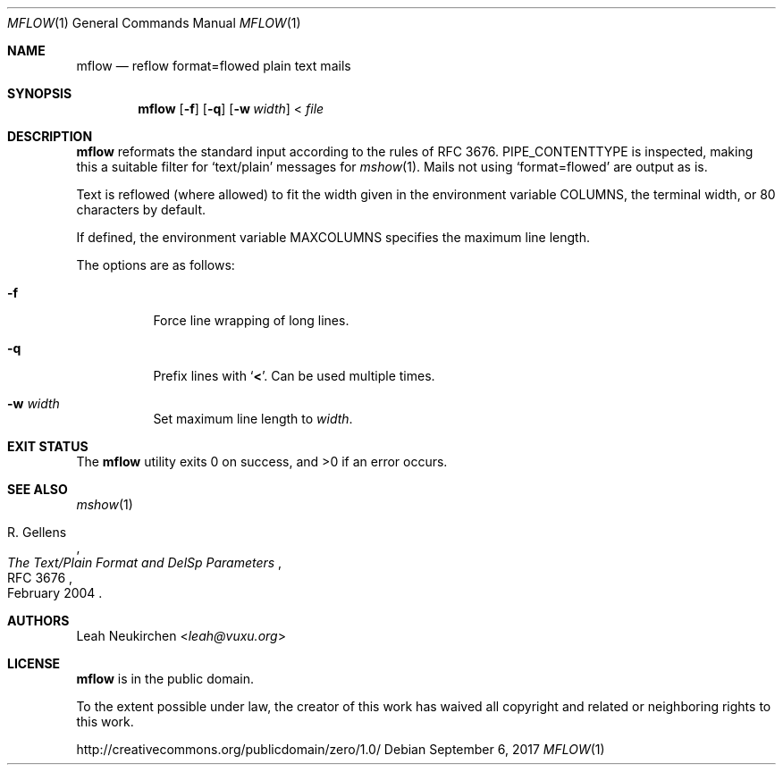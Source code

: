 .Dd September 6, 2017
.Dt MFLOW 1
.Os
.Sh NAME
.Nm mflow
.Nd reflow format=flowed plain text mails
.Sh SYNOPSIS
.Nm
.Op Fl f
.Op Fl q
.Op Fl w Ar width
\&<
.Ar file
.Sh DESCRIPTION
.Nm
reformats the standard input according to the rules
of RFC 3676.
.Ev PIPE_CONTENTTYPE
is inspected, making this a suitable filter
for
.Sq text/plain
messages for
.Xr mshow 1 .
Mails not using
.Sq format=flowed
are output as is.
.Pp
Text is reflowed (where allowed) to
fit the width given in the environment variable
.Ev COLUMNS ,
the terminal width, or 80 characters by default.
.Pp
If defined,
the environment variable
.Ev MAXCOLUMNS
specifies the maximum line length.
.Pp
The options are as follows:
.Bl -tag -width Ds
.It Fl f
Force line wrapping of long lines.
.It Fl q
Prefix lines with
.Sq Li \&< .
Can be used multiple times.
.It Fl w Ar width
Set maximum line length to
.Ar width .
.El
.Sh EXIT STATUS
.Ex -std
.Sh SEE ALSO
.Xr mshow 1
.Rs
.%A R. Gellens
.%D February 2004
.%R RFC 3676
.%T The Text/Plain Format and DelSp Parameters
.Re
.Sh AUTHORS
.An Leah Neukirchen Aq Mt leah@vuxu.org
.Sh LICENSE
.Nm
is in the public domain.
.Pp
To the extent possible under law,
the creator of this work
has waived all copyright and related or
neighboring rights to this work.
.Pp
.Lk http://creativecommons.org/publicdomain/zero/1.0/
